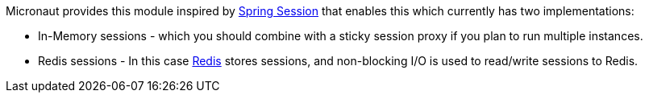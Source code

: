 Micronaut provides this module inspired by https://projects.spring.io/spring-session/[Spring Session] that enables this which currently has two implementations:

* In-Memory sessions - which you should combine with a sticky session proxy if you plan to run multiple instances.
* Redis sessions - In this case https://redis.io[Redis] stores sessions, and non-blocking I/O is used to read/write sessions to Redis.
